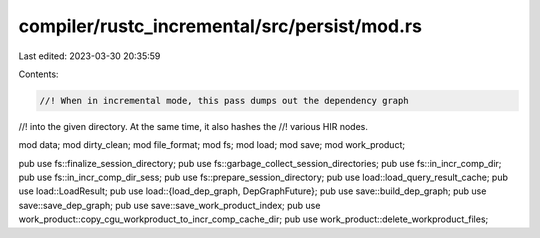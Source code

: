 compiler/rustc_incremental/src/persist/mod.rs
=============================================

Last edited: 2023-03-30 20:35:59

Contents:

.. code-block:: rs

    //! When in incremental mode, this pass dumps out the dependency graph
//! into the given directory. At the same time, it also hashes the
//! various HIR nodes.

mod data;
mod dirty_clean;
mod file_format;
mod fs;
mod load;
mod save;
mod work_product;

pub use fs::finalize_session_directory;
pub use fs::garbage_collect_session_directories;
pub use fs::in_incr_comp_dir;
pub use fs::in_incr_comp_dir_sess;
pub use fs::prepare_session_directory;
pub use load::load_query_result_cache;
pub use load::LoadResult;
pub use load::{load_dep_graph, DepGraphFuture};
pub use save::build_dep_graph;
pub use save::save_dep_graph;
pub use save::save_work_product_index;
pub use work_product::copy_cgu_workproduct_to_incr_comp_cache_dir;
pub use work_product::delete_workproduct_files;


